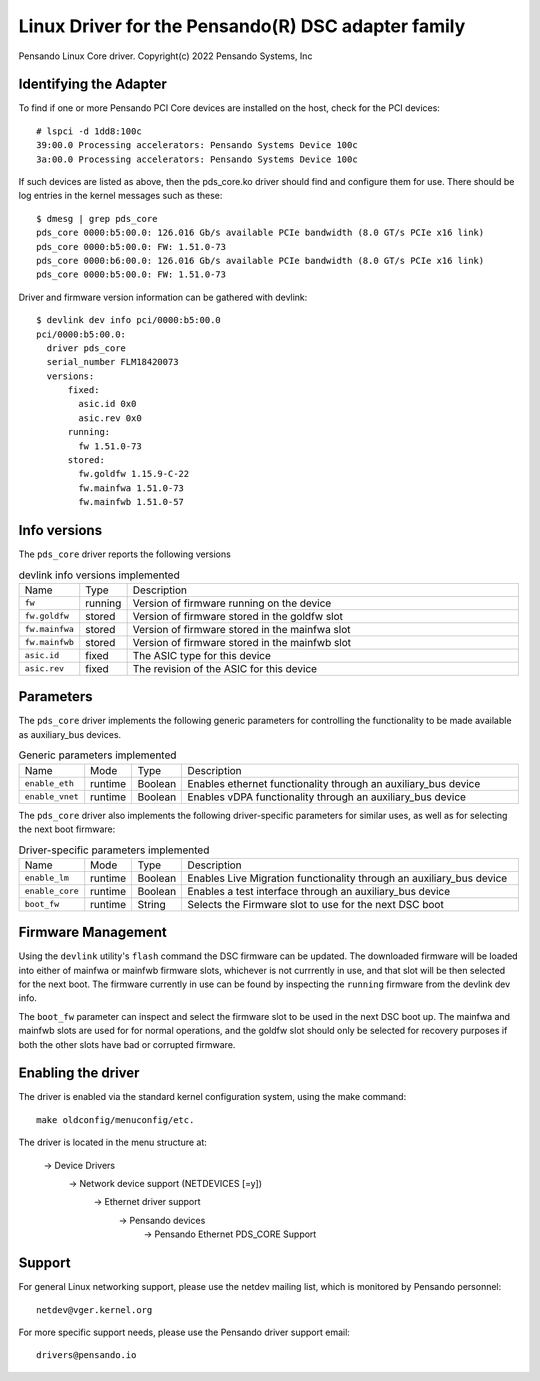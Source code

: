 .. SPDX-License-Identifier: GPL-2.0+
.. note: can be edited and viewed with /usr/bin/formiko-vim

========================================================
Linux Driver for the Pensando(R) DSC adapter family
========================================================

Pensando Linux Core driver.
Copyright(c) 2022 Pensando Systems, Inc

Identifying the Adapter
=======================

To find if one or more Pensando PCI Core devices are installed on the
host, check for the PCI devices::

  # lspci -d 1dd8:100c
  39:00.0 Processing accelerators: Pensando Systems Device 100c
  3a:00.0 Processing accelerators: Pensando Systems Device 100c

If such devices are listed as above, then the pds_core.ko driver should find
and configure them for use.  There should be log entries in the kernel
messages such as these::

  $ dmesg | grep pds_core
  pds_core 0000:b5:00.0: 126.016 Gb/s available PCIe bandwidth (8.0 GT/s PCIe x16 link)
  pds_core 0000:b5:00.0: FW: 1.51.0-73
  pds_core 0000:b6:00.0: 126.016 Gb/s available PCIe bandwidth (8.0 GT/s PCIe x16 link)
  pds_core 0000:b5:00.0: FW: 1.51.0-73

Driver and firmware version information can be gathered with devlink::

  $ devlink dev info pci/0000:b5:00.0
  pci/0000:b5:00.0:
    driver pds_core
    serial_number FLM18420073
    versions:
        fixed:
          asic.id 0x0
          asic.rev 0x0
        running:
          fw 1.51.0-73
        stored:
          fw.goldfw 1.15.9-C-22
          fw.mainfwa 1.51.0-73
          fw.mainfwb 1.51.0-57


Info versions
=============

The ``pds_core`` driver reports the following versions

.. list-table:: devlink info versions implemented
   :widths: 5 5 90

   * - Name
     - Type
     - Description
   * - ``fw``
     - running
     - Version of firmware running on the device
   * - ``fw.goldfw``
     - stored
     - Version of firmware stored in the goldfw slot
   * - ``fw.mainfwa``
     - stored
     - Version of firmware stored in the mainfwa slot
   * - ``fw.mainfwb``
     - stored
     - Version of firmware stored in the mainfwb slot
   * - ``asic.id``
     - fixed
     - The ASIC type for this device
   * - ``asic.rev``
     - fixed
     - The revision of the ASIC for this device


Parameters
==========

The ``pds_core`` driver implements the following generic
parameters for controlling the functionality to be made available
as auxiliary_bus devices.

.. list-table:: Generic parameters implemented
   :widths: 5 5 8 82

   * - Name
     - Mode
     - Type
     - Description
   * - ``enable_eth``
     - runtime
     - Boolean
     - Enables ethernet functionality through an auxiliary_bus device
   * - ``enable_vnet``
     - runtime
     - Boolean
     - Enables vDPA functionality through an auxiliary_bus device


The ``pds_core`` driver also implements the following driver-specific
parameters for similar uses, as well as for selecting the next boot firmware:

.. list-table:: Driver-specific parameters implemented
   :widths: 5 5 8 82

   * - Name
     - Mode
     - Type
     - Description
   * - ``enable_lm``
     - runtime
     - Boolean
     - Enables Live Migration functionality through an auxiliary_bus device
   * - ``enable_core``
     - runtime
     - Boolean
     - Enables a test interface through an auxiliary_bus device
   * - ``boot_fw``
     - runtime
     - String
     - Selects the Firmware slot to use for the next DSC boot


Firmware Management
===================

Using the ``devlink`` utility's ``flash`` command the DSC firmware can be
updated.  The downloaded firmware will be loaded into either of mainfwa or
mainfwb firmware slots, whichever is not currrently in use, and that slot
will be then selected for the next boot.  The firmware currently in use can
be found by inspecting the ``running`` firmware from the devlink dev info.

The ``boot_fw`` parameter can inspect and select the firmware slot to be
used in the next DSC boot up.  The mainfwa and mainfwb slots are used for
for normal operations, and the goldfw slot should only be selected for
recovery purposes if both the other slots have bad or corrupted firmware.


Enabling the driver
===================

The driver is enabled via the standard kernel configuration system,
using the make command::

  make oldconfig/menuconfig/etc.

The driver is located in the menu structure at:

  -> Device Drivers
    -> Network device support (NETDEVICES [=y])
      -> Ethernet driver support
        -> Pensando devices
          -> Pensando Ethernet PDS_CORE Support

Support
=======

For general Linux networking support, please use the netdev mailing
list, which is monitored by Pensando personnel::

  netdev@vger.kernel.org

For more specific support needs, please use the Pensando driver support
email::

  drivers@pensando.io
